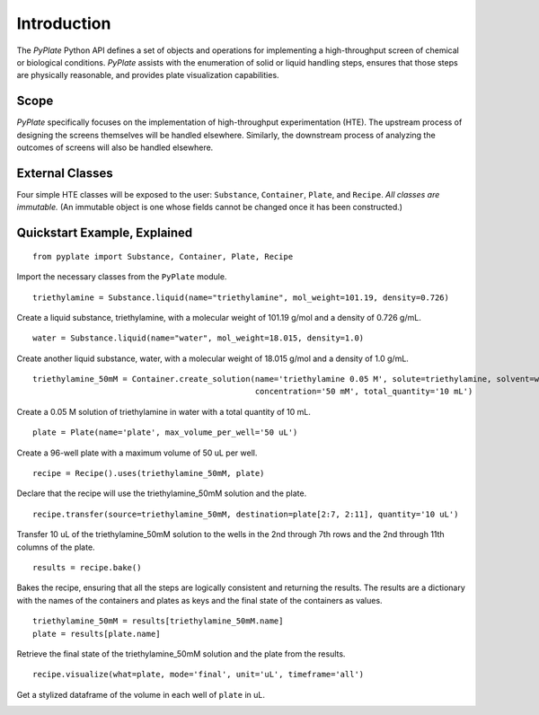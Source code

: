 Introduction
============

The *PyPlate* Python API defines a set of objects and operations for
implementing a high-throughput screen of chemical or biological
conditions. *PyPlate* assists with the enumeration of solid or liquid
handling steps, ensures that those steps are physically reasonable, and
provides plate visualization capabilities.

Scope
"""""

*PyPlate* specifically focuses on the implementation of high-throughput
experimentation (HTE). The upstream process of designing the screens
themselves will be handled elsewhere. Similarly, the downstream process
of analyzing the outcomes of screens will also be handled elsewhere.

External Classes
""""""""""""""""

Four simple HTE classes will be exposed to the user: ``Substance``,
``Container``, ``Plate``, and ``Recipe``. *All classes are immutable.*
(An immutable object is one whose fields cannot be changed once it has
been constructed.)

Quickstart Example, Explained
"""""""""""""""""""""""""""""

::

    from pyplate import Substance, Container, Plate, Recipe

Import the necessary classes from the ``PyPlate`` module.

::

    triethylamine = Substance.liquid(name="triethylamine", mol_weight=101.19, density=0.726)

Create a liquid substance, triethylamine, with a molecular weight of 101.19 g/mol and a density of 0.726 g/mL.

::

    water = Substance.liquid(name="water", mol_weight=18.015, density=1.0)

Create another liquid substance, water, with a molecular weight of 18.015 g/mol and a density of 1.0 g/mL.

::

    triethylamine_50mM = Container.create_solution(name='triethylamine 0.05 M', solute=triethylamine, solvent=water,
                                                   concentration='50 mM', total_quantity='10 mL')

Create a 0.05 M solution of triethylamine in water with a total quantity of 10 mL.

::

    plate = Plate(name='plate', max_volume_per_well='50 uL')

Create a 96-well plate with a maximum volume of 50 uL per well.

::

    recipe = Recipe().uses(triethylamine_50mM, plate)

Declare that the recipe will use the triethylamine_50mM solution and the plate.

::

    recipe.transfer(source=triethylamine_50mM, destination=plate[2:7, 2:11], quantity='10 uL')

Transfer 10 uL of the triethylamine_50mM solution to the wells in the 2nd through 7th rows and the 2nd through 11th columns of the plate.

::

    results = recipe.bake()

Bakes the recipe, ensuring that all the steps are logically consistent and returning the results.
The results are a dictionary with the names of the containers and plates as keys and the final state of the containers as values.

::

    triethylamine_50mM = results[triethylamine_50mM.name]
    plate = results[plate.name]

Retrieve the final state of the triethylamine_50mM solution and the plate from the results.

::

    recipe.visualize(what=plate, mode='final', unit='uL', timeframe='all')

Get a stylized dataframe of the volume in each well of ``plate`` in uL.

.. image:: images/simple_visualization.png
